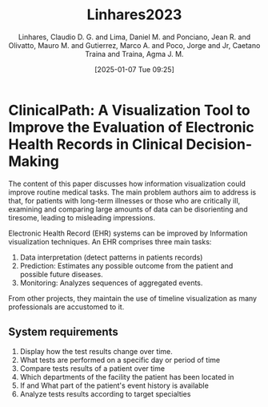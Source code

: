 # Created 2025-01-24 Fri 18:21
#+title: Linhares2023
#+date: [2025-01-07 Tue 09:25]
#+author: Linhares, Claudio D. G. and Lima, Daniel M. and Ponciano, Jean R. and Olivatto, Mauro M. and Gutierrez, Marco A. and Poco, Jorge and Jr, Caetano Traina and Traina, Agma J. M.
#+HUGO_BUNDLE: /linhares2023
#+EXPORT_FILE_NAME: index
#+LANGUAGE: def
#+HUGO_BASE_DIR: ../../
* ClinicalPath: A Visualization Tool to Improve the Evaluation of Electronic Health Records in Clinical Decision-Making

The content of this paper discusses how information visualization could improve
routine medical tasks. The main problem authors aim to address is that, for
patients with long-term illnesses or those who are critically ill, examining and
comparing large amounts of data can be disorienting and tiresome, leading to
misleading impressions.

Electronic Health Record (EHR) systems can be improved by Information
visualization techniques. An EHR comprises three main tasks:

1. Data interpretation (detect patterns in patients records)
2. Prediction: Estimates any possible outcome from the patient and possible future diseases.
3. Monitoring: Analyzes sequences of aggregated events.


From other projects, they maintain the use of timeline visualization as many
professionals are accustomed to it.
** System requirements
1. Display how the test results change over time.
2. What tests are performed on a specific day or period of time
3. Compare tests results of a patient over time
4. Which departments of the facility the patient has been located in
5. If and What part of the patient's event history is available
6. Analyze tests results according to target specialties
